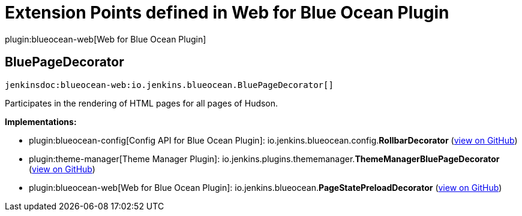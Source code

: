 = Extension Points defined in Web for Blue Ocean Plugin

plugin:blueocean-web[Web for Blue Ocean Plugin]

== BluePageDecorator
`jenkinsdoc:blueocean-web:io.jenkins.blueocean.BluePageDecorator[]`

+++ Participates in the rendering of HTML pages for all pages of Hudson.+++


**Implementations:**

* plugin:blueocean-config[Config API for Blue Ocean Plugin]: io.+++<wbr/>+++jenkins.+++<wbr/>+++blueocean.+++<wbr/>+++config.+++<wbr/>+++**RollbarDecorator** (link:https://github.com/jenkinsci/blueocean-plugin/search?q=RollbarDecorator&type=Code[view on GitHub])
* plugin:theme-manager[Theme Manager Plugin]: io.+++<wbr/>+++jenkins.+++<wbr/>+++plugins.+++<wbr/>+++thememanager.+++<wbr/>+++**ThemeManagerBluePageDecorator** (link:https://github.com/jenkinsci/theme-manager-plugin/search?q=ThemeManagerBluePageDecorator&type=Code[view on GitHub])
* plugin:blueocean-web[Web for Blue Ocean Plugin]: io.+++<wbr/>+++jenkins.+++<wbr/>+++blueocean.+++<wbr/>+++**PageStatePreloadDecorator** (link:https://github.com/jenkinsci/blueocean-plugin/search?q=PageStatePreloadDecorator&type=Code[view on GitHub])

